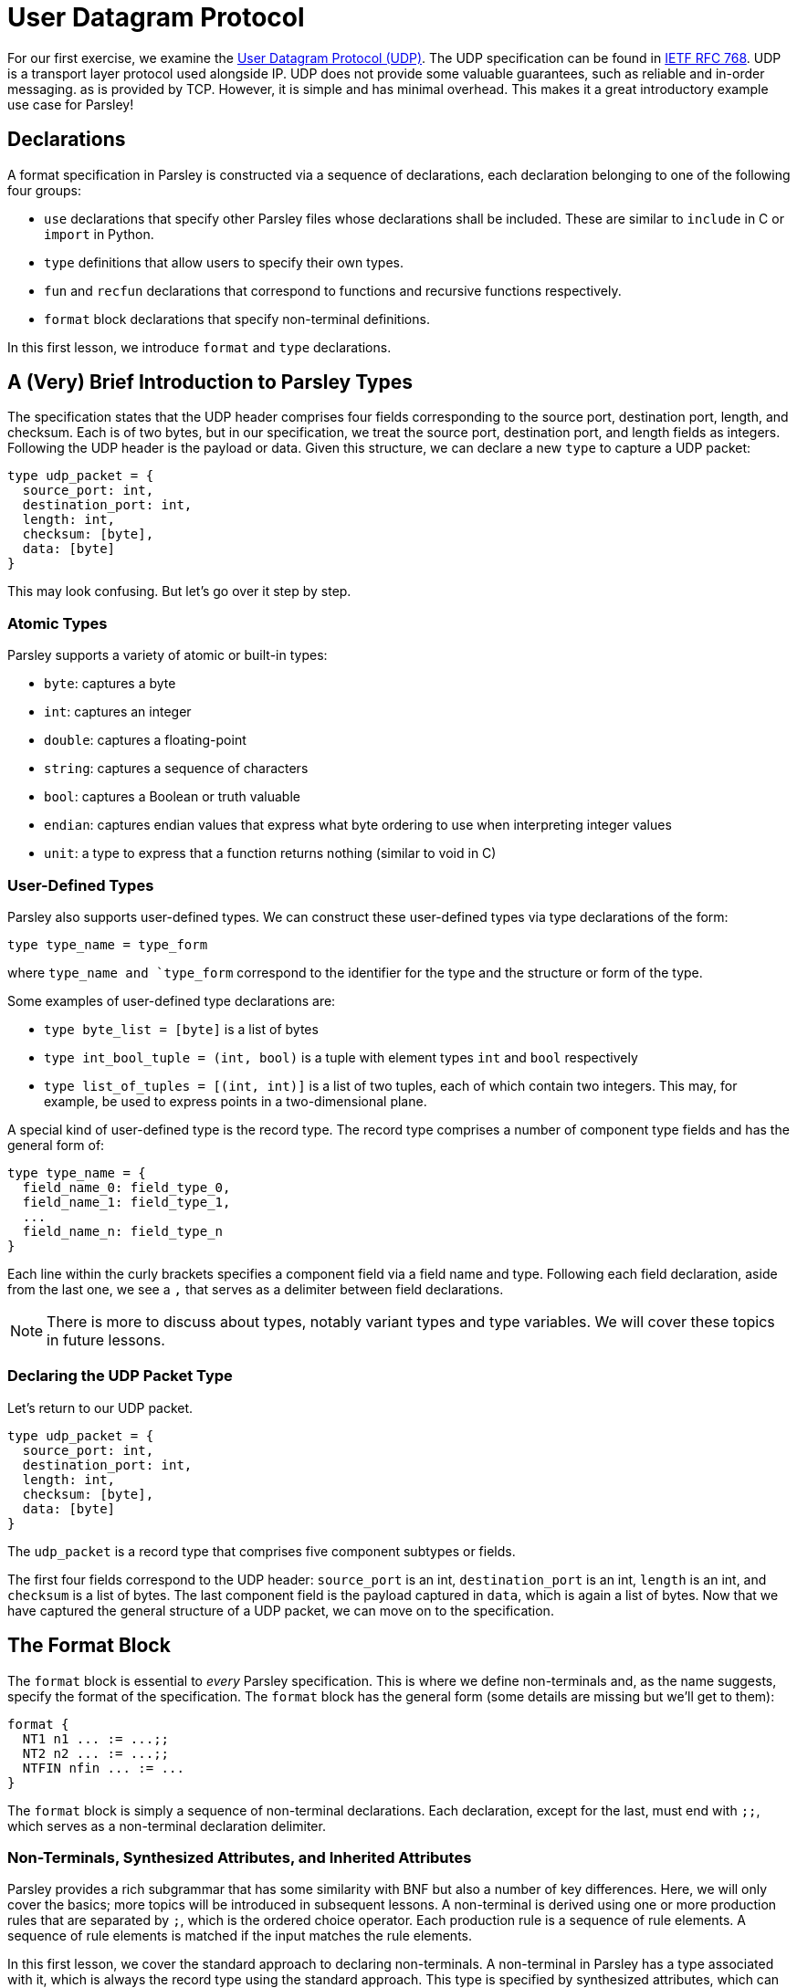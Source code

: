 // to-do:
// - briefly discuss built-in non-terminals like Byte and AsciiCharS
// - the Non-Terminals, Synthesized Attributes, and Inherited Attributions section may need examples
// - maybe add a simple exercise or two?


= User Datagram Protocol

For our first exercise, we examine the https://en.wikipedia.org/wiki/User_Datagram_Protocol[User Datagram Protocol (UDP)].
The UDP specification can be found in https://tools.ietf.org/html/rfc768[IETF RFC 768].
UDP is a transport layer protocol used alongside IP.
UDP does not provide some valuable guarantees, such as reliable and in-order messaging. as is provided by TCP.
However, it is simple and has minimal overhead.
This makes it a great introductory example use case for Parsley!

== Declarations

A format specification in Parsley is constructed via a sequence of declarations, each declaration belonging to one of the following four groups:

- `use` declarations that specify other Parsley files whose declarations shall be included. These are similar to `include` in C or `import` in Python.
- `type` definitions that allow users to specify their own types.
- `fun` and `recfun` declarations that correspond to functions and recursive functions respectively.
- `format` block declarations that specify non-terminal definitions.

In this first lesson, we introduce `format` and `type` declarations.

== A (Very) Brief Introduction to Parsley Types

The specification states that the UDP header comprises four fields corresponding to the source port, destination port, length, and checksum.
Each is of two bytes, but in our specification, we treat the source port, destination port, and length fields as integers.
Following the UDP header is the payload or data.
Given this structure, we can declare a new `type` to capture a UDP packet:
....
type udp_packet = {
  source_port: int,
  destination_port: int,
  length: int,
  checksum: [byte],
  data: [byte]
}
....

This may look confusing. But let's go over it step by step.

=== Atomic Types

Parsley supports a variety of atomic or built-in types:

- `byte`: captures a byte
- `int`: captures an integer
- `double`: captures a floating-point
- `string`: captures a sequence of characters
- `bool`: captures a Boolean or truth valuable
- `endian`: captures endian values that express what byte ordering to use when interpreting integer values
- `unit`: a type to express that a function returns nothing (similar to void in C)

=== User-Defined Types

Parsley also supports user-defined types. We can construct these user-defined types via type declarations of the form:

....
type type_name = type_form
....

where `type_name and `type_form` correspond to the identifier for the type and the structure or form of the type.

Some examples of user-defined type declarations are:

- `type byte_list = [byte]` is a list of bytes
- `type int_bool_tuple = (int, bool)` is a tuple with element types `int` and `bool` respectively
- `type list_of_tuples = [(int, int)]` is a list of two tuples, each of which contain two integers. This may, for example, be used to express points in a two-dimensional plane.

A special kind of user-defined type is the record type.
The record type comprises a number of component type fields and has the general form of:

....
type type_name = {
  field_name_0: field_type_0,
  field_name_1: field_type_1,
  ...
  field_name_n: field_type_n
}
....

Each line within the curly brackets specifies a component field via a field name and type.
Following each field declaration, aside from the last one, we see a `,` that serves as a delimiter between field declarations.

NOTE: There is more to discuss about types, notably variant types and type variables. We will cover these topics in future lessons.

=== Declaring the UDP Packet Type

Let's return to our UDP packet.

....
type udp_packet = {
  source_port: int,
  destination_port: int,
  length: int,
  checksum: [byte],
  data: [byte]
}
....

The `udp_packet` is a record type that comprises five component subtypes or fields.

The first four fields correspond to the UDP header: `source_port` is an int, `destination_port` is an int, `length` is an int, and `checksum` is a list of bytes.
The last component field is the payload captured in `data`, which is again a list of bytes.
Now that we have captured the general structure of a UDP packet, we can move on to the specification.

== The Format Block

The `format` block is essential to _every_ Parsley specification.
This is where we define non-terminals and, as the name suggests, specify the format of the specification.
The `format` block has the general form (some details are missing but we'll get to them):

....
format {
  NT1 n1 ... := ...;;
  NT2 n2 ... := ...;;
  NTFIN nfin ... := ...
}
....

The `format` block is simply a sequence of non-terminal declarations.
Each declaration, except for the last, must end with `;;`, which serves as a non-terminal declaration delimiter.

=== Non-Terminals, Synthesized Attributes, and Inherited Attributes

Parsley provides a rich subgrammar that has some similarity with BNF but also a number of key differences.
Here, we will only cover the basics; more topics will be introduced in subsequent lessons.
A non-terminal is derived using one or more production rules that are separated by `;`, which is the ordered choice operator.
Each production rule is a sequence of rule elements.
A sequence of rule elements is matched if the input matches the rule elements.

In this first lesson, we cover the standard approach to declaring non-terminals.
A non-terminal in Parsley has a type associated with it, which is always the record type using the standard approach.
This type is specified by synthesized attributes, which can be thought of as attributes that are derived as we perform the matching.
Additionally, a type declaration may include inherited attributes, which are attributes that are provided at the beginning of the pattern matching process by the caller.

NOTE: Parsley also supports an alternative approach for declaring byte-vector--valued non-terminals, one which uses regular expressions. We shall cover this in a future lesson!

=== Working Through the UDP Packet Format

Now, let's work on developing a Parsley specification for a UDP packet:

....
format {
  UDPPacket udpp (e: endian) {u: udp_packet} := ...
}
....

We still have to fill in the details obviously, but this is a good start.
We have a non-terminal entitled UDPPacket that has the short name of udpp.
UDPPacket has the inherited attribute `e` of type `endian`, inherited attributes like these are specified within parentheses.
And it has the synthesized attribute `u` of type `udp_packet`, which we had defined earlier; synthesized attributes like these are specified within curly brackes.


Now, let's work on the rule elements.
Well, the UDP specification states the header comprises 2 bytes for the source port, 2 bytes for the destination port, 2 bytes (or a 16 bit integer) for the length, and 2 bytes for the checksum.
Thus, we create four variables to capture these parts of the header.
And, of course, we have the data whose length is derived from the length field.

....
format {
  UDPPacket udpp (e: endian) {u: udp_packet} :=
    source_port = UInt16<endian=e>
    destination_port = UInt16<endian=e>
    length = UInt16<endian=e>
    checksum = (Byte^2)
    data = (Byte^(length - 8)) // subtract 8 for the UDP header length
    [length >= 8] // length field must be at least 8, the UDP header length
}
....

The variables `source_port`, `destination_port`, and `length` are assigned 16-bit unsigned integer values of the endianness specified by the inherited attribute `e`.
The variable `checksum` is assigned a two bye value by applying the user-defined `Byte` type in conjunction with the bounded repeat operator (`^`).
A 16 bit unsigned integer of the endianness specified by the inherited attributed `e` is assigned to the length variable.
Last, we read the data.
We determine the amount of data bytes to read by subtracting 8 from the length field.
Then, we read in those bytes by again applying the bounded repeat operator on the `Byte` type.
We note that the ordering of these assignments matters and is done in accordance with the UDP specification.
The ordering of these rule elements tell us how any parsers generated from this Parsley specification should go about consuming the input.

=== Finishing Up

All that is left is to perform a simple check on the `length` field and assign values to the synthesized variables.
We will do this using constraints and action blocks.

....
format {
  UDPPacket udpp (e: endian) {u: udp_packet} :=
    source_port = UInt16<endian=e>
    destination_port = UInt16<endian=e>
    length = UInt16<endian=e>
    checksum = (Byte^2)
    data = (Byte^(length - 8))
    [length >= 8]
    {
      udpp.u.source_port := source_port;
      udpp.u.destination_port := destination_port;
      udpp.u.length := length;
      udpp.u.checksum := checksum;
      udpp.u.data := data
    }
}

....

=== Constraints

A constraint is simply a parsing check.
That is, a constraint captures a Boolean-valued expression that determines whether or not to continue with the current production rule.
If the expression evaluates to a false Boolean value, then the constraint is not met and the production rule does not apply.
If, however, the constraint evaluates to a true Boolean value, then the constraint is met and we move on to the next rule element in the production rule.

In our UDP example, the constraint `[length >= 8]` does a check to ensure the `length` variable is assigned a value of at least 8.
If it were smaller than 8, we can tell, right off the bat, that the packet is malformed as the header itself is 8 bytes.

=== Action Blocks

The assignment of values to the synthesized attributes is performed with the action block, which is delimited by `{` and `}`.
The `:=`  symbol in action blocks denote assignment.
Each assignment statement in an action block aside from the last must end with the `;` delimiter.
There are other uses for action blocks as well, which we will cover them in future lessons.

In our UDP example, `udpp` is the short name for the non-terminal we are working on.
`udpp.u` refers to the `udp_packet` record attached to the `udpp` non-terminal.
In a straightforward fashion, we are simply assigning the fields in the `udpp.u` record the values of the variables that we have obtained by reading the input earlier.

Thus, we have our final Parsley file:

....
// This Parsley file is based on the UDP specification: https://tools.ietf.org/html/rfc768

// We make no assumption about whether we are using IPv4 or IPv6.
// However, we also don't perform some of the requisite checks
// using length and checksum as they would require knowing what
// version of IP we are using.

type udp_packet = {
  source_port: int,
  destination_port: int,
  length: int,
  checksum: [byte],
  data: [byte]
}

format {
  UDPPacket udpp (e: endian) {u: udp_packet} :=
    source_port = UInt16<endian=e>
    destination_port = UInt16<endian=e>
    length = UInt16<endian=e>
    checksum = (Byte^2)
    data = (Byte^(length - 8)) // subtract 8 for the UDP header length
    [length >= 8] // length field must be at least 8, the UDP header length
    {
      udpp.u.source_port := source_port;
      udpp.u.destination_port := destination_port;
      udpp.u.length := length;
      udpp.u.checksum := checksum;
      udpp.u.data := data
    }
}
....

=== Comments

You may noticed that we have incorporated some comments in our final Parsley file.
Comments in Parsley begin with two forward slash characters (`//`).
Everything that follows the `//` delimiter until the following new line character is part of the comment.

[red]#Navigation:# <<overview.adoc#, &#8593; Tutorial Overview>> | <<pbm.adoc#, &#8594; Next Lesson>> | <<../readme.adoc#, &#128196; Documentation>>
